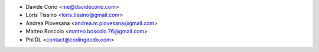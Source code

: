 * Davide Corio <me@davidecorio.com>
* Loris Tissino <loris.tissino@gmail.com>
* Andrea Piovesana <andrea.m.piovesana@gmail.com>
* Matteo Boscolo <matteo.boscolo.76@gmail.com>
* PhilDL <contact@codingdodo.com>
